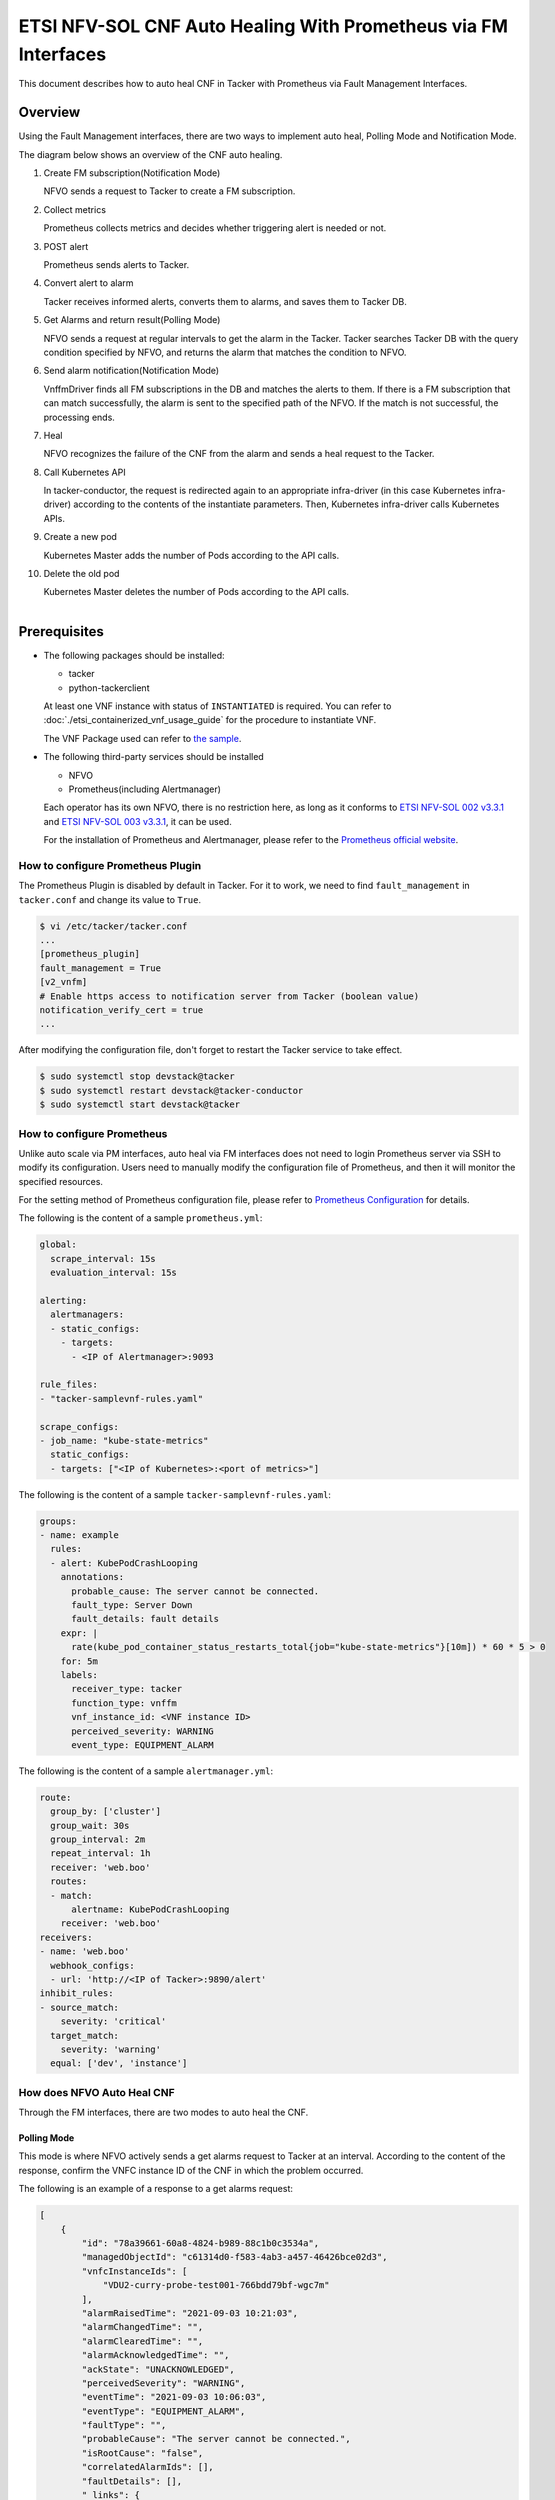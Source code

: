 ===============================================================
ETSI NFV-SOL CNF Auto Healing With Prometheus via FM Interfaces
===============================================================

This document describes how to auto heal CNF in Tacker with Prometheus
via Fault Management Interfaces.

Overview
--------

Using the Fault Management interfaces, there are two ways to implement
auto heal, Polling Mode and Notification Mode.

The diagram below shows an overview of the CNF auto healing.

1. Create FM subscription(Notification Mode)

   NFVO sends a request to Tacker to create a FM subscription.

2. Collect metrics

   Prometheus collects metrics and decides whether triggering alert
   is needed or not.

3. POST alert

   Prometheus sends alerts to Tacker.

4. Convert alert to alarm

   Tacker receives informed alerts, converts them to alarms, and saves
   them to Tacker DB.

5. Get Alarms and return result(Polling Mode)

   NFVO sends a request at regular intervals to get the alarm in
   the Tacker. Tacker searches Tacker DB with the query condition
   specified by NFVO, and returns the alarm that matches the
   condition to NFVO.

6. Send alarm notification(Notification Mode)

   VnffmDriver finds all FM subscriptions in the DB and matches the
   alerts to them. If there is a FM subscription that can match
   successfully, the alarm is sent to the specified path of the
   NFVO. If the match is not successful, the processing ends.

7. Heal

   NFVO recognizes the failure of the CNF from the alarm and sends
   a heal request to the Tacker.

8. Call Kubernetes API

   In tacker-conductor, the request is redirected again to an
   appropriate infra-driver (in this case Kubernetes infra-driver)
   according to the contents of the instantiate parameters. Then,
   Kubernetes infra-driver calls Kubernetes APIs.

9. Create a new pod

   Kubernetes Master adds the number of Pods according to the
   API calls.

10. Delete the old pod

    Kubernetes Master deletes the number of Pods according to the
    API calls.

.. figure:: ../_images/etsi_cnf_auto_healing_fm.png
    :align: left

Prerequisites
-------------

* The following packages should be installed:

  * tacker
  * python-tackerclient

  At least one VNF instance with status of ``INSTANTIATED`` is required.
  You can refer to :doc:`./etsi_containerized_vnf_usage_guide` for the
  procedure to instantiate VNF.

  The VNF Package used can refer to `the sample`_.

* The following third-party services should be installed

  * NFVO
  * Prometheus(including Alertmanager)

  Each operator has its own NFVO, there is no restriction here, as long as
  it conforms to `ETSI NFV-SOL 002 v3.3.1`_ and `ETSI NFV-SOL 003 v3.3.1`_,
  it can be used.

  For the installation of Prometheus and Alertmanager, please refer to
  the `Prometheus official website`_.

How to configure Prometheus Plugin
~~~~~~~~~~~~~~~~~~~~~~~~~~~~~~~~~~

The Prometheus Plugin is disabled by default in Tacker.
For it to work, we need to find ``fault_management`` in
``tacker.conf`` and change its value to ``True``.

.. code-block:: console

    $ vi /etc/tacker/tacker.conf
    ...
    [prometheus_plugin]
    fault_management = True
    [v2_vnfm]
    # Enable https access to notification server from Tacker (boolean value)
    notification_verify_cert = true
    ...

After modifying the configuration file, don't forget to restart the
Tacker service to take effect.

.. code-block:: console

    $ sudo systemctl stop devstack@tacker
    $ sudo systemctl restart devstack@tacker-conductor
    $ sudo systemctl start devstack@tacker

How to configure Prometheus
~~~~~~~~~~~~~~~~~~~~~~~~~~~

Unlike auto scale via PM interfaces, auto heal via FM interfaces does not
need to login Prometheus server via SSH to modify its configuration.
Users need to manually modify the configuration file of Prometheus, and
then it will monitor the specified resources.

For the setting method of Prometheus configuration file, please refer to
`Prometheus Configuration`_ for details.

The following is the content of a sample ``prometheus.yml``:

.. code-block:: yaml

    global:
      scrape_interval: 15s
      evaluation_interval: 15s

    alerting:
      alertmanagers:
      - static_configs:
        - targets:
          - <IP of Alertmanager>:9093

    rule_files:
    - "tacker-samplevnf-rules.yaml"

    scrape_configs:
    - job_name: "kube-state-metrics"
      static_configs:
      - targets: ["<IP of Kubernetes>:<port of metrics>"]

The following is the content of a sample ``tacker-samplevnf-rules.yaml``:

.. code-block:: yaml

    groups:
    - name: example
      rules:
      - alert: KubePodCrashLooping
        annotations:
          probable_cause: The server cannot be connected.
          fault_type: Server Down
          fault_details: fault details
        expr: |
          rate(kube_pod_container_status_restarts_total{job="kube-state-metrics"}[10m]) * 60 * 5 > 0
        for: 5m
        labels:
          receiver_type: tacker
          function_type: vnffm
          vnf_instance_id: <VNF instance ID>
          perceived_severity: WARNING
          event_type: EQUIPMENT_ALARM

The following is the content of a sample ``alertmanager.yml``:

.. code-block:: yaml

    route:
      group_by: ['cluster']
      group_wait: 30s
      group_interval: 2m
      repeat_interval: 1h
      receiver: 'web.boo'
      routes:
      - match:
          alertname: KubePodCrashLooping
        receiver: 'web.boo'
    receivers:
    - name: 'web.boo'
      webhook_configs:
      - url: 'http://<IP of Tacker>:9890/alert'
    inhibit_rules:
    - source_match:
        severity: 'critical'
      target_match:
        severity: 'warning'
      equal: ['dev', 'instance']

How does NFVO Auto Heal CNF
~~~~~~~~~~~~~~~~~~~~~~~~~~~

Through the FM interfaces, there are two modes to auto heal the CNF.

Polling Mode
^^^^^^^^^^^^

This mode is where NFVO actively sends a get alarms request to Tacker
at an interval.
According to the content of the response, confirm the VNFC instance ID
of the CNF in which the problem occurred.

The following is an example of a response to a get alarms request:

.. code-block:: json

    [
        {
            "id": "78a39661-60a8-4824-b989-88c1b0c3534a",
            "managedObjectId": "c61314d0-f583-4ab3-a457-46426bce02d3",
            "vnfcInstanceIds": [
                "VDU2-curry-probe-test001-766bdd79bf-wgc7m"
            ],
            "alarmRaisedTime": "2021-09-03 10:21:03",
            "alarmChangedTime": "",
            "alarmClearedTime": "",
            "alarmAcknowledgedTime": "",
            "ackState": "UNACKNOWLEDGED",
            "perceivedSeverity": "WARNING",
            "eventTime": "2021-09-03 10:06:03",
            "eventType": "EQUIPMENT_ALARM",
            "faultType": "",
            "probableCause": "The server cannot be connected.",
            "isRootCause": "false",
            "correlatedAlarmIds": [],
            "faultDetails": [],
            "_links": {
                "self": "/vnffm/v1/alarms/78a39661-60a8-4824-b989-88c1b0c3534a",
                "objectInstance": ""
            }
        }
    ]

.. note::

    The value of ``managedObjectId`` is the VNF instance ID.
    The value of ``vnfcInstanceIds`` is the VNFC instance IDs.

Then send a heal request specifying the VNFC instance ID to Tacker.
The format of the heal request can refer to `heal request`_.

.. _Notification Mode :

Notification Mode
^^^^^^^^^^^^^^^^^

This mode is that NFVO will create a FM subscription on Tacker.
In this FM subscription, multiple filter conditions can be set, so that
the VNF instance that has been instantiated in Tacker can be matched.

Create FM subscription can be executed by the following CLI command.

.. code-block:: console

    $ openstack vnffm sub create sample_param_file.json --os-tacker-api-version 2

The content of the sample ``sample_param_file.json`` in this document is
as follows:

.. code-block:: json

    {
        "filter": {
            "vnfInstanceSubscriptionFilter": {
                "vnfdIds": [
                    "4d5ffa3b-9dde-45a9-a805-659dc8df0c02"
                ],
                "vnfProductsFromProviders": [
                    {
                        "vnfProvider": "Company",
                        "vnfProducts": [
                            {
                                "vnfProductName": "Sample VNF",
                                "versions": [
                                    {
                                        "vnfSoftwareVersion": 1.0,
                                        "vnfdVersions": [1.0, 2.0]
                                    }
                                ]
                            }
                        ]
                    }
                ],
                "vnfInstanceIds": [
                    "aad7d2fe-ed51-47da-a20d-7b299860607e"
                ],
                "vnfInstanceNames": [
                    "test"
                ]
            },
            "notificationTypes": [
                "AlarmNotification"
            ],
            "faultyResourceTypes": [
                "COMPUTE"
            ],
            "perceivedSeverities": [
                "WARNING"
            ],
            "eventTypes": [
                "EQUIPMENT_ALARM"
            ],
            "probableCauses": [
                "The server cannot be connected."
            ]
        },
        "callbackUri": "http://127.0.0.1:9890/vnffm/v1/subscriptions/407cb9c5-60f2-43e8-a43a-925c0323c3eb",
        "authentication": {
            "authType": [
                "BASIC",
                "OAUTH2_CLIENT_CREDENTIALS",
                "OAUTH2_CLIENT_CERT"
            ],
            "paramsBasic": {
                "userName": "nfvo",
                "password": "nfvopwd"
            },
            "paramsOauth2ClientCredentials": {
                "clientId": "auth_user_name",
                "clientPassword": "auth_password",
                "tokenEndpoint": "token_endpoint"
            },
            "paramsOauth2ClientCert": {
                "clientId": "auth_user_name",
                "certificateRef": {
                    "type": "x5t#S256",
                    "value": "certificate_fingerprint"
                },
                "tokenEndpoint": "token_endpoint"
            }
        }
    }

Here is an example of create FM subscription:

.. code-block:: console

    $ openstack vnffm sub create sample_param_file.json --os-tacker-api-version 2
    +--------------+-----------------------------------------------------------------------------------------------------+
    | Field        | Value                                                                                               |
    +--------------+-----------------------------------------------------------------------------------------------------+
    | Callback Uri | /nfvo/notification                                                                                  |
    | Filter       | {                                                                                                   |
    |              |     "vnfInstanceSubscriptionFilter": {                                                              |
    |              |         "vnfdIds": [                                                                                |
    |              |             "4d5ffa3b-9dde-45a9-a805-659dc8df0c02"                                                  |
    |              |         ],                                                                                          |
    |              |         "vnfProductsFromProviders": [                                                               |
    |              |             {                                                                                       |
    |              |                 "vnfProvider": "Company",                                                           |
    |              |                 "vnfProducts": [                                                                    |
    |              |                     {                                                                               |
    |              |                         "vnfProductName": "Sample VNF",                                             |
    |              |                         "versions": [                                                               |
    |              |                             {                                                                       |
    |              |                                 "vnfSoftwareVersion": "1.0",                                        |
    |              |                                 "vnfdVersions": [                                                   |
    |              |                                     "1.0",                                                          |
    |              |                                     "2.0"                                                           |
    |              |                                 ]                                                                   |
    |              |                             }                                                                       |
    |              |                         ]                                                                           |
    |              |                     }                                                                               |
    |              |                 ]                                                                                   |
    |              |             }                                                                                       |
    |              |         ],                                                                                          |
    |              |         "vnfInstanceIds": [                                                                         |
    |              |             "aad7d2fe-ed51-47da-a20d-7b299860607e"                                                  |
    |              |         ],                                                                                          |
    |              |         "vnfInstanceNames": [                                                                       |
    |              |             "test"                                                                                  |
    |              |         ]                                                                                           |
    |              |     },                                                                                              |
    |              |     "notificationTypes": [                                                                          |
    |              |         "AlarmNotification"                                                                         |
    |              |     ],                                                                                              |
    |              |     "faultyResourceTypes": [                                                                        |
    |              |         "COMPUTE"                                                                                   |
    |              |     ],                                                                                              |
    |              |     "perceivedSeverities": [                                                                        |
    |              |         "WARNING"                                                                                   |
    |              |     ],                                                                                              |
    |              |     "eventTypes": [                                                                                 |
    |              |         "EQUIPMENT_ALARM"                                                                           |
    |              |     ],                                                                                              |
    |              |     "probableCauses": [                                                                             |
    |              |         "The server cannot be connected."                                                           |
    |              |     ]                                                                                               |
    |              | }                                                                                                   |
    | ID           | a7a18ac6-a668-4d94-8ba0-f04c20cfeacd                                                                |
    | Links        | {                                                                                                   |
    |              |     "self": {                                                                                       |
    |              |         "href": "http://127.0.0.1:9890/vnffm/v1/subscriptions/407cb9c5-60f2-43e8-a43a-925c0323c3eb" |
    |              |     }                                                                                               |
    |              | }                                                                                                   |
    +--------------+-----------------------------------------------------------------------------------------------------+

After the FM subscription is created, whenever Prometheus sends an alert
to Tacker, Tacker will find a matching FM subscription based on the
information in the alert.

The following is an example of the request body that Prometheus sends
an alert:

.. code-block:: json

    {
        "receiver": "receiver",
        "status": "firing",
        "alerts": [
            {
                "status": "firing",
                "labels": {
                    "receiver_type": "tacker",
                    "function_type": "vnffm",
                    "vnf_instance_id": "aad7d2fe-ed51-47da-a20d-7b299860607e",
                    "pod": "curry-probe-test001-766bdd79bf-wgc7m",
                    "perceived_severity": "WARNING",
                    "event_type": "PROCESSING_ERROR_ALARM"
                },
                "annotations": {
                    "fault_type": "Server Down",
                    "probable_cause": "Process Terminated",
                    "fault_details": "pid 12345"
                },
                "startsAt": "2022-06-21T23:47:36.453Z",
                "endsAt": "0001-01-01T00:00:00Z",
                "generatorURL": "http://controller147:9090/graph?g0.expr=up%7Bjob%3D%22node%22%7D+%3D%3D+0&g0.tab=1",
                "fingerprint": "5ef77f1f8a3ecb8d"
            }
        ],
        "groupLabels": {},
        "commonLabels": {
            "alertname": "NodeInstanceDown",
            "job": "node"
        },
        "commonAnnotations": {
            "description": "sample"
        },
        "externalURL": "http://controller147:9093",
        "version": "4",
        "groupKey": "{}:{}",
        "truncatedAlerts": 0
    }

Finally, a notification is sent to the Callback Uri (i.e. NFVO) in the FM
subscription. NFVO sends a heal request to Tacker according to the
content in the notification.
The format of the heal request can refer to `heal request`_.

The following is an example of the request body that Tacker sends
a notification:

.. code-block:: json

    {
        "id": "87bea1ed-6ced-403e-8640-2c631eb55d08",
        "notificationType": "AlarmNotification",
        "subscriptionId": "fb782658-af96-47e7-9faa-90ba8416e426",
        "timeStamp": "2021-09-03 10:21:03",
        "alarm": {
            "id": "78a39661-60a8-4824-b989-88c1b0c3534a",
            "managedObjectId": "c61314d0-f583-4ab3-a457-46426bce02d3",
            "vnfcInstanceIds": [
                "VDU2-curry-probe-test001-766bdd79bf-wgc7m"
            ],
            "alarmRaisedTime": "2021-09-03 10:21:03",
            "alarmChangedTime": "",
            "alarmClearedTime": "",
            "alarmAcknowledgedTime": "",
            "ackState": "UNACKNOWLEDGED",
            "perceivedSeverity": "WARNING",
            "eventTime": "2021-09-03 10:06:03",
            "eventType": "EQUIPMENT_ALARM",
            "faultType": "",
            "probableCause": "The server cannot be connected.",
            "isRootCause": "false",
            "correlatedAlarmIds": [],
            "faultDetails": [],
            "_links": {
                "self": {
                    "href": "/vnffm/v1/alarms/78a39661-60a8-4824-b989-88c1b0c3534a"
                },
                "objectInstance": {
                    "href": "/vnffm/v1/vnf_instances/c61314d0-f583-4ab3-a457-46426bce02d3"
                }
            }
        },
        "_links": {
            "subscription": {
                "href": "/vnffm/v1/subscriptions/fb782658-af96-47e7-9faa-90ba8416e426"
            }
        }
    }

How to use the CLI of FM interfaces
~~~~~~~~~~~~~~~~~~~~~~~~~~~~~~~~~~~

Get all alarms
^^^^^^^^^^^^^^

Get all alarms can be executed by the following CLI command.

.. code-block:: console

    $ openstack vnffm alarm list --os-tacker-api-version 2

Here is an example of getting all alarms:

.. code-block:: console

    $ openstack vnffm alarm list --os-tacker-api-version 2
    +--------------------------------------+--------------------------------------+--------------+------------------------+--------------------+--------------------+
    | ID                                   | Managed Object Id                    | Ack State    | Event Type             | Perceived Severity | Probable Cause     |
    +--------------------------------------+--------------------------------------+--------------+------------------------+--------------------+--------------------+
    | 1829331c-4439-4bda-bf57-832fb5786ce9 | fe9b053d-777a-442f-ad24-cfc9fd23b0c4 | ACKNOWLEDGED | PROCESSING_ERROR_ALARM | WARNING            | Process Terminated |
    | 70935ca5-e03c-4190-8eca-233dd4b2be9a | ca1999fd-44ef-43c0-b3e3-3290a54b2bb4 | ACKNOWLEDGED | PROCESSING_ERROR_ALARM | WARNING            | Process Terminated |
    +--------------------------------------+--------------------------------------+--------------+------------------------+--------------------+--------------------+

Get the specified alarm
^^^^^^^^^^^^^^^^^^^^^^^

Get the specified alarm can be executed by the following CLI command.

.. code-block:: console

    $ openstack vnffm alarm show ALARM_ID --os-tacker-api-version 2

Here is an example of getting the specified alarm:

.. code-block:: console

    $ openstack vnffm alarm show 1829331c-4439-4bda-bf57-832fb5786ce9 --os-tacker-api-version 2
    +----------------------------+------------------------------------------------------------------------------------------------------+
    | Field                      | Value                                                                                                |
    +----------------------------+------------------------------------------------------------------------------------------------------+
    | Ack State                  | ACKNOWLEDGED                                                                                         |
    | Alarm Acknowledged Time    | 2022-08-30T12:23:52Z                                                                                 |
    | Alarm Changed Time         | 2022-08-31T07:47:05Z                                                                                 |
    | Alarm Cleared Time         | 2022-06-22T23:47:36Z                                                                                 |
    | Alarm Raised Time          | 2022-08-31T07:46:59Z                                                                                 |
    | Correlated Alarm Ids       |                                                                                                      |
    | Event Time                 | 2022-06-21T23:47:36Z                                                                                 |
    | Event Type                 | PROCESSING_ERROR_ALARM                                                                               |
    | Fault Details              | [                                                                                                    |
    |                            |     "fingerprint: 5ef77f1f8a3ecb8d",                                                                 |
    |                            |     "detail: pid 12345"                                                                              |
    |                            | ]                                                                                                    |
    | Fault Type                 | Server Down                                                                                          |
    | ID                         | 1829331c-4439-4bda-bf57-832fb5786ce9                                                                 |
    | Is Root Cause              | False                                                                                                |
    | Links                      | {                                                                                                    |
    |                            |     "self": {                                                                                        |
    |                            |         "href": "http://127.0.0.1:9890/vnffm/v1/alarms/1829331c-4439-4bda-bf57-832fb5786ce9"         |
    |                            |     },                                                                                               |
    |                            |     "objectInstance": {                                                                              |
    |                            |         "href": "http://127.0.0.1:9890/vnflcm/v2/vnf_instances/fe9b053d-777a-442f-ad24-cfc9fd23b0c4" |
    |                            |     }                                                                                                |
    |                            | }                                                                                                    |
    | Managed Object Id          | fe9b053d-777a-442f-ad24-cfc9fd23b0c4                                                                 |
    | Perceived Severity         | WARNING                                                                                              |
    | Probable Cause             | Process Terminated                                                                                   |
    | Root Cause Faulty Resource |                                                                                                      |
    | Vnfc Instance Ids          | [                                                                                                    |
    |                            |     "VDU2-curry-probe-test001-766bdd79bf-wgc7m"                                                      |
    |                            | ]                                                                                                    |
    +----------------------------+------------------------------------------------------------------------------------------------------+

Change target Alarm
^^^^^^^^^^^^^^^^^^^

Change the ackState of the alarm can be executed by the following CLI
command.

.. code-block:: console

    $ openstack vnffm alarm update ALARM_ID --ack-state UNACKNOWLEDGED --os-tacker-api-version 2

.. note::

    The value of ``--ack-state`` can only be ``ACKNOWLEDGED`` or
    ``UNACKNOWLEDGED``.

Here is an example of changing target alarm:

.. code-block:: console

    $ openstack vnffm alarm update 1829331c-4439-4bda-bf57-832fb5786ce9 --ack-state UNACKNOWLEDGED --os-tacker-api-version 2
    +-----------+----------------+
    | Field     | Value          |
    +-----------+----------------+
    | Ack State | UNACKNOWLEDGED |
    +-----------+----------------+

Create a new FM subscription
^^^^^^^^^^^^^^^^^^^^^^^^^^^^

The creation of FM subscription has been introduced in the
:ref:`Notification Mode` above, and the use case of the CLI command
can be referred to there.

Get all FM subscriptions
^^^^^^^^^^^^^^^^^^^^^^^^

Get all FM subscriptions can be executed by the following CLI command.

.. code-block:: console

    $ openstack vnffm sub list --os-tacker-api-version 2

Here is an example of getting all FM subscriptions:

.. code-block:: console

    $ openstack vnffm sub list --os-tacker-api-version 2
    +--------------------------------------+--------------------------------------------------------------------------------+
    | ID                                   | Callback Uri                                                                   |
    +--------------------------------------+--------------------------------------------------------------------------------+
    | 407cb9c5-60f2-43e8-a43a-925c0323c3eb | http://localhost:9990/notification/callback/test_faultmanagement_interface_max |
    | c4f21875-c41d-42a8-967a-3ec7efe1d867 | http://localhost:9990/notification/callback/test_faultmanagement_interface_min |
    +--------------------------------------+--------------------------------------------------------------------------------+

Get the specified FM subscription
^^^^^^^^^^^^^^^^^^^^^^^^^^^^^^^^^

Get the specified FM subscription can be executed by the following CLI command.

.. code-block:: console

    $ openstack vnffm sub show FM_SUBSCRIPTION_ID --os-tacker-api-version 2

Here is an example of getting the specified FM subscription:

.. code-block:: console

    $ openstack vnffm sub show 407cb9c5-60f2-43e8-a43a-925c0323c3eb --os-tacker-api-version 2
    +--------------+-----------------------------------------------------------------------------------------------------+
    | Field        | Value                                                                                               |
    +--------------+-----------------------------------------------------------------------------------------------------+
    | Callback Uri | http://localhost:9990/notification/callback/test_faultmanagement_interface_max                      |
    | Filter       | {                                                                                                   |
    |              |     "vnfInstanceSubscriptionFilter": {                                                              |
    |              |         "vnfdIds": [                                                                                |
    |              |             "4d5ffa3b-9dde-45a9-a805-659dc8df0c02"                                                  |
    |              |         ],                                                                                          |
    |              |         "vnfProductsFromProviders": [                                                               |
    |              |             {                                                                                       |
    |              |                 "vnfProvider": "Company",                                                           |
    |              |                 "vnfProducts": [                                                                    |
    |              |                     {                                                                               |
    |              |                         "vnfProductName": "Sample VNF",                                             |
    |              |                         "versions": [                                                               |
    |              |                             {                                                                       |
    |              |                                 "vnfSoftwareVersion": "1.0",                                        |
    |              |                                 "vnfdVersions": [                                                   |
    |              |                                     "1.0"                                                           |
    |              |                                 ]                                                                   |
    |              |                             }                                                                       |
    |              |                         ]                                                                           |
    |              |                     }                                                                               |
    |              |                 ]                                                                                   |
    |              |             }                                                                                       |
    |              |         ],                                                                                          |
    |              |         "vnfInstanceIds": [                                                                         |
    |              |             "aad7d2fe-ed51-47da-a20d-7b299860607e"                                                  |
    |              |         ],                                                                                          |
    |              |         "vnfInstanceNames": [                                                                       |
    |              |             "test"                                                                                  |
    |              |         ]                                                                                           |
    |              |     },                                                                                              |
    |              |     "notificationTypes": [                                                                          |
    |              |         "AlarmNotification",                                                                        |
    |              |         "AlarmClearedNotification"                                                                  |
    |              |     ],                                                                                              |
    |              |     "faultyResourceTypes": [                                                                        |
    |              |         "COMPUTE"                                                                                   |
    |              |     ],                                                                                              |
    |              |     "perceivedSeverities": [                                                                        |
    |              |         "WARNING"                                                                                   |
    |              |     ],                                                                                              |
    |              |     "eventTypes": [                                                                                 |
    |              |         "PROCESSING_ERROR_ALARM"                                                                    |
    |              |     ],                                                                                              |
    |              |     "probableCauses": [                                                                             |
    |              |         "Process Terminated"                                                                        |
    |              |     ]                                                                                               |
    |              | }                                                                                                   |
    | ID           | 407cb9c5-60f2-43e8-a43a-925c0323c3eb                                                                |
    | Links        | {                                                                                                   |
    |              |     "self": {                                                                                       |
    |              |         "href": "http://127.0.0.1:9890/vnffm/v1/subscriptions/407cb9c5-60f2-43e8-a43a-925c0323c3eb" |
    |              |     }                                                                                               |
    |              | }                                                                                                   |
    +--------------+-----------------------------------------------------------------------------------------------------+

Delete the specified FM subscription
^^^^^^^^^^^^^^^^^^^^^^^^^^^^^^^^^^^^

Delete the specified FM subscription can be executed by the following CLI
command.

.. code-block:: console

    $ openstack vnffm sub delete FM_SUBSCRIPTION_ID --os-tacker-api-version 2

Here is an example of deleting the specified FM subscription:

.. code-block:: console

    $ openstack vnffm sub delete a7a18ac6-a668-4d94-8ba0-f04c20cfeacd --os-tacker-api-version 2
    VNF FM subscription 'a7a18ac6-a668-4d94-8ba0-f04c20cfeacd' deleted successfully

.. _the sample : https://docs.openstack.org/tacker/latest/user/etsi_cnf_healing.html#how-to-create-vnf-package-for-healing
.. _Prometheus Configuration : https://prometheus.io/docs/prometheus/latest/configuration/configuration/
.. _Prometheus official website : https://prometheus.io/docs/prometheus/latest/getting_started/
.. _ETSI NFV-SOL 002 v3.3.1 : https://www.etsi.org/deliver/etsi_gs/NFV-SOL/001_099/002/03.03.01_60/gs_nfv-sol002v030301p.pdf
.. _ETSI NFV-SOL 003 v3.3.1 : https://www.etsi.org/deliver/etsi_gs/NFV-SOL/001_099/003/03.03.01_60/gs_nfv-sol003v030301p.pdf
.. _heal request : https://docs.openstack.org/api-ref/nfv-orchestration/v2/vnflcm.html?expanded=heal-a-vnf-instance-v2-detail#heal-a-vnf-instance-v2

